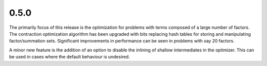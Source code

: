 0.5.0
~~~~~

The primarily focus of this release is the optimization for problems with terms
composed of a large number of factors.  The contraction optimization algorithm
has been upgraded with bits replacing hash tables for storing and manipulating
factor/summation sets.  Significant improvements in performance can be seen in
problems with say 20 factors.

A minor new feature is the addition of an option to disable the inlining of
shallow intermediates in the optimizer.  This can be used in cases where the
default behaviour is undesired.

